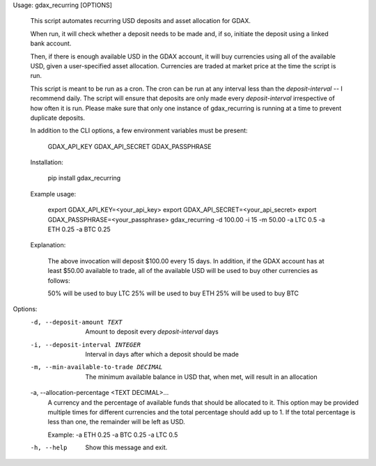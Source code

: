 Usage: gdax_recurring [OPTIONS]

  This script automates recurring USD deposits and asset allocation for
  GDAX.

  When run, it will check whether a deposit needs to be made and, if so,
  initiate the deposit using a linked bank account.

  Then, if there is enough available USD in the GDAX account, it will buy
  currencies using all of the available USD, given a user-specified asset
  allocation. Currencies are traded at market price at the time the script
  is run.

  This script is meant to be run as a cron. The cron can be run at any
  interval less than the `deposit-interval` -- I recommend daily. The script
  will ensure that deposits are only made every `deposit-interval`
  irrespective of how often it is run. Please make sure that only one
  instance of gdax_recurring is running at a time to prevent duplicate
  deposits.

  In addition to the CLI options, a few environment variables must be
  present:

      GDAX_API_KEY
      GDAX_API_SECRET
      GDAX_PASSPHRASE

  Installation:

      pip install gdax_recurring

  Example usage:

      export GDAX_API_KEY=<your_api_key>
      export GDAX_API_SECRET=<your_api_secret>
      export GDAX_PASSPHRASE=<your_passphrase>
      gdax_recurring -d 100.00 -i 15 -m 50.00 -a LTC 0.5 -a ETH 0.25 -a BTC 0.25

  Explanation:

      The above invocation will deposit $100.00 every 15 days. In addition,
      if the GDAX account has at least $50.00 available to trade, all of the
      available USD will be used to buy other currencies as follows:

      50% will be used to buy LTC
      25% will be used to buy ETH
      25% will be used to buy BTC

Options:
  -d, --deposit-amount TEXT       Amount to deposit every `deposit-interval`
                                  days
  -i, --deposit-interval INTEGER  Interval in days after which a deposit
                                  should be made
  -m, --min-available-to-trade DECIMAL
                                  The minimum available balance in USD that,
                                  when met, will result in an allocation
  -a, --allocation-percentage <TEXT DECIMAL>...
                                  A currency and the percentage of available
                                  funds that should be allocated to it. This
                                  option may be provided multiple times for
                                  different currencies and the total
                                  percentage should add up to 1. If the total
                                  percentage is less than one, the remainder
                                  will be left as USD. 

                                  Example: -a ETH 0.25
                                  -a BTC 0.25 -a LTC 0.5
  -h, --help                      Show this message and exit.


